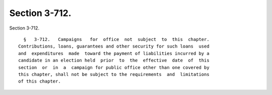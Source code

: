 Section 3-712.
==============

Section 3-712. ::    
        
     
        §   3-712.   Campaigns   for  office  not  subject  to  this  chapter.
      Contributions, loans, guarantees and other security for such loans  used
      and  expenditures  made  toward the payment of liabilities incurred by a
      candidate in an election held  prior  to  the  effective  date  of  this
      section  or  in  a  campaign for public office other than one covered by
      this chapter, shall not be subject to the requirements  and  limitations
      of this chapter.
    
    
    
    
    
    
    